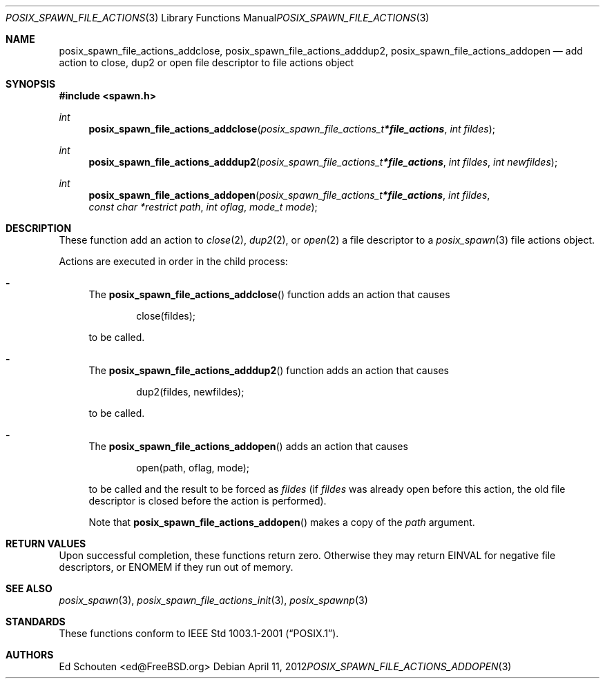 .\"	$OpenBSD: src/lib/libc/gen/posix_spawn_file_actions_addopen.3,v 1.5 2012/04/11 14:32:38 jmc Exp $
.\"
.\" Copyright (c) 2012 Marc Espie <espie@openbsd.org>
.\"
.\" Permission to use, copy, modify, and distribute this software for any
.\" purpose with or without fee is hereby granted, provided that the above
.\" copyright notice and this permission notice appear in all copies.
.\"
.\" THE SOFTWARE IS PROVIDED "AS IS" AND THE AUTHOR DISCLAIMS ALL WARRANTIES
.\" WITH REGARD TO THIS SOFTWARE INCLUDING ALL IMPLIED WARRANTIES OF
.\" MERCHANTABILITY AND FITNESS. IN NO EVENT SHALL THE AUTHOR BE LIABLE FOR
.\" ANY SPECIAL, DIRECT, INDIRECT, OR CONSEQUENTIAL DAMAGES OR ANY DAMAGES
.\" WHATSOEVER RESULTING FROM LOSS OF USE, DATA OR PROFITS, WHETHER IN AN
.\" ACTION OF CONTRACT, NEGLIGENCE OR OTHER TORTIOUS ACTION, ARISING OUT OF
.\" OR IN CONNECTION WITH THE USE OR PERFORMANCE OF THIS SOFTWARE.
.\"
.Dd $Mdocdate: April 11 2012 $
.Dt POSIX_SPAWN_FILE_ACTIONS_ADDOPEN 3
.Os
.Sh NAME
.Nm posix_spawn_file_actions_addclose ,
.Nm posix_spawn_file_actions_adddup2 ,
.Nm posix_spawn_file_actions_addopen
.Nd add action to close, dup2 or open file descriptor to file actions object
.Sh SYNOPSIS
.In spawn.h
.Ft int
.Fn posix_spawn_file_actions_addclose "posix_spawn_file_actions_t *file_actions" "int fildes"
.Ft int
.Fn posix_spawn_file_actions_adddup2 "posix_spawn_file_actions_t *file_actions" "int fildes" "int newfildes"
.Ft int
.Fn posix_spawn_file_actions_addopen "posix_spawn_file_actions_t *file_actions" "int fildes" "const char *restrict path" "int oflag" "mode_t mode"
.Sh DESCRIPTION
These function add an action to
.Xr close 2 ,
.Xr dup2 2 ,
or
.Xr open 2
a file descriptor
to a
.Xr posix_spawn 3
file actions object.
.Pp
Actions are executed in order in the child process:
.Bl -dash
.It
The
.Fn posix_spawn_file_actions_addclose
function adds an action that causes
.Bd -literal -offset indent
close(fildes);
.Ed
.Pp
to be called.
.It
The
.Fn posix_spawn_file_actions_adddup2
function adds an action that causes
.Bd -literal -offset indent
dup2(fildes, newfildes);
.Ed
.Pp
to be called.
.It
The
.Fn posix_spawn_file_actions_addopen
adds an action that causes
.Bd -literal -offset indent
open(path, oflag, mode);
.Ed
.Pp
to be called and the result to be forced as
.Fa fildes
(if
.Fa fildes
was already open before this action, the old file descriptor
is closed before the action is performed).
.Pp
Note that
.Fn posix_spawn_file_actions_addopen
makes a copy of the
.Fa path
argument.
.El
.Sh RETURN VALUES
Upon successful completion, these functions return zero.
Otherwise they may return
.Er EINVAL
for negative file descriptors, or
.Er ENOMEM
if they run out of memory.
.Sh SEE ALSO
.Xr posix_spawn 3 ,
.Xr posix_spawn_file_actions_init 3 ,
.Xr posix_spawnp 3
.Sh STANDARDS
These functions conform to
.St -p1003.1-2001 .
.Sh AUTHORS
.An Ed Schouten Aq ed@FreeBSD.org
